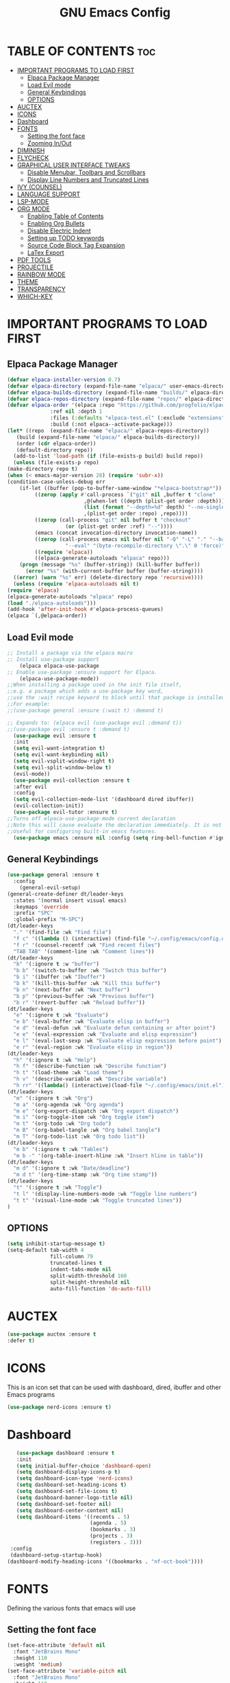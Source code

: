 #+TITLE: GNU Emacs Config
#+DESCRIPTION: Personal Emacs config.
#+STARTUP: showeverything
#+OPTIONS: toc:2
* TABLE OF CONTENTS :toc:
- [[#important-programs-to-load-first][IMPORTANT PROGRAMS TO LOAD FIRST]]
  - [[#elpaca-package-manager][Elpaca Package Manager]]
  - [[#load-evil-mode][Load Evil mode]]
  - [[#general-keybindings][General Keybindings]]
  - [[#options][OPTIONS]]
- [[#auctex][AUCTEX]]
- [[#icons][ICONS]]
- [[#dashboard][Dashboard]]
- [[#fonts][FONTS]]
  - [[#setting-the-font-face][Setting the font face]]
  - [[#zooming-inout][Zooming In/Out]]
- [[#diminish][DIMINISH]]
- [[#flycheck][FLYCHECK]]
- [[#graphical-user-interface-tweaks][GRAPHICAL USER INTERFACE TWEAKS]]
  - [[#disable-menubar-toolbars-and-scrollbars][Disable Menubar, Toolbars and Scrollbars]]
  - [[#display-line-numbers-and-truncated-lines][Display Line Numbers and Truncated Lines]]
- [[#ivy-counsel][IVY (COUNSEL)]]
- [[#language-support][LANGUAGE SUPPORT]]
- [[#lsp-mode][LSP-MODE]]
- [[#org-mode][ORG MODE]]
  - [[#enabling-table-of-contents][Enabling Table of Contents]]
  - [[#enabling-org-bullets][Enabling Org Bullets]]
  - [[#disable-electric-indent][Disable Electric Indent]]
  - [[#setting-up-todo-keywords][Setting up TODO keywords]]
  - [[#source-code-block-tag-expansion][Source Code Block Tag Expansion]]
  - [[#latex-export][LaTex Export]]
- [[#pdf-tools][PDF TOOLS]]
- [[#projectile][PROJECTILE]]
- [[#rainbow-mode][RAINBOW MODE]]
- [[#theme][THEME]]
- [[#transparency][TRANSPARENCY]]
- [[#which-key][WHICH-KEY]]

* IMPORTANT PROGRAMS TO LOAD FIRST
** Elpaca Package Manager
#+begin_src emacs-lisp
    (defvar elpaca-installer-version 0.7)
    (defvar elpaca-directory (expand-file-name "elpaca/" user-emacs-directory))
    (defvar elpaca-builds-directory (expand-file-name "builds/" elpaca-directory))
    (defvar elpaca-repos-directory (expand-file-name "repos/" elpaca-directory))
    (defvar elpaca-order '(elpaca :repo "https://github.com/progfolio/elpaca.git"
				  :ref nil :depth 1
				  :files (:defaults "elpaca-test.el" (:exclude "extensions"))
				  :build (:not elpaca--activate-package)))
    (let* ((repo  (expand-file-name "elpaca/" elpaca-repos-directory))
	   (build (expand-file-name "elpaca/" elpaca-builds-directory))
	   (order (cdr elpaca-order))
	   (default-directory repo))
      (add-to-list 'load-path (if (file-exists-p build) build repo))
      (unless (file-exists-p repo)
	(make-directory repo t)
	(when (< emacs-major-version 28) (require 'subr-x))
	(condition-case-unless-debug err
	    (if-let ((buffer (pop-to-buffer-same-window "*elpaca-bootstrap*"))
		     ((zerop (apply #'call-process `("git" nil ,buffer t "clone"
						     ,@(when-let ((depth (plist-get order :depth)))
							 (list (format "--depth=%d" depth) "--no-single-branch"))
						     ,(plist-get order :repo) ,repo))))
		     ((zerop (call-process "git" nil buffer t "checkout"
					   (or (plist-get order :ref) "--"))))
		     (emacs (concat invocation-directory invocation-name))
		     ((zerop (call-process emacs nil buffer nil "-Q" "-L" "." "--batch"
					   "--eval" "(byte-recompile-directory \".\" 0 'force)")))
		     ((require 'elpaca))
		     ((elpaca-generate-autoloads "elpaca" repo)))
		(progn (message "%s" (buffer-string)) (kill-buffer buffer))
	      (error "%s" (with-current-buffer buffer (buffer-string))))
	  ((error) (warn "%s" err) (delete-directory repo 'recursive))))
      (unless (require 'elpaca-autoloads nil t)
	(require 'elpaca)
	(elpaca-generate-autoloads "elpaca" repo)
	(load "./elpaca-autoloads")))
    (add-hook 'after-init-hook #'elpaca-process-queues)
    (elpaca `(,@elpaca-order))
#+end_src

** Load Evil mode
#+begin_src emacs-lisp
;; Install a package via the elpaca macro
;; Install use-package support
    (elpaca elpaca-use-package
;; Enable use-package :ensure support for Elpaca.
    (elpaca-use-package-mode))
;;When installing a package used in the init file itself,
;;e.g. a package which adds a use-package key word,
;;use the :wait recipe keyword to block until that package is installed/configured.
;;For example:
;;(use-package general :ensure (:wait t) :demand t)

;; Expands to: (elpaca evil (use-package evil :demand t))
;;(use-package evil :ensure t :demand t)
  (use-package evil :ensure t
  :init
  (setq evil-want-integration t)
  (setq evil-want-keybinding nil)
  (setq evil-vsplit-window-right t)
  (setq evil-split-window-below t)
  (evil-mode))
  (use-package evil-collection :ensure t
  :after evil
  :config
  (setq evil-collection-mode-list '(dashboard dired ibuffer))
  (evil-collection-init))
  (use-package evil-tutor :ensure t)
;;Turns off elpaca-use-package-mode current declaration
;;Note this will cause evaluate the declaration immediately. It is not deferred.
;;Useful for configuring built-in emacs features.
  (use-package emacs :ensure nil :config (setq ring-bell-function #'ignore))
#+end_src
** General Keybindings
#+begin_src emacs-lisp
(use-package general :ensure t
  :config
    (general-evil-setup)
(general-create-definer dt/leader-keys
  :states '(normal insert visual emacs)
  :keymaps 'override
  :prefix "SPC"
  :global-prefix "M-SPC")
(dt/leader-keys
  "." '(find-file :wk "Find file")
  "f c" '((lambda () (interactive) (find-file "~/.config/emacs/config.org")) :wk "Edit emacs config")
  "f r" '(counsel-recentf :wk "Find recent files")
  "TAB TAB" '(comment-line :wk "Comment lines"))
(dt/leader-keys
  "b" '(:ignore t :w "buffer")
  "b b" '(switch-to-buffer :wk "Switch this buffer")
  "b i" '(ibuffer :wk "Ibuffer")
  "b k" '(kill-this-buffer :wk "Kill this buffer")
  "b n" '(next-buffer :wk "Next buffer")
  "b p" '(previous-buffer :wk "Previous buffer")
  "b r" '(revert-buffer :wk "Reload buffer"))
(dt/leader-keys
  "e" '(:ignore t :wk "Evaluate")
  "e b" '(eval-buffer :wk "Evaluate elisp in buffer")
  "e d" '(eval-defun :wk "Evaluate defun containing or after point")
  "e e" '(eval-expression :wk "Evaluate and elisp expression")
  "e l" '(eval-last-sexp :wk "Evaluate elisp expression before point")
  "e r" '(eval-region :wk "Evaluate elisp in region"))
(dt/leader-keys
  "h" '(:ignore t :wk "Help")
  "h f" '(describe-function :wk "Describe function")
  "h t" '(load-theme :wk "Load theme")
  "h v" '(describe-variable :wk "Describe variable")
  "h rr" '((lambda() (interactive)(load-file "~/.config/emacs/init.el")) :wk "Reload emacs config"))
(dt/leader-keys
  "m" '(:ignore t :wk "Org")
  "m a" '(org-agenda :wk "Org agenda")
  "m e" '(org-export-dispatch :wk "Org export dispatch")
  "m i" '(org-toggle-item :wk "Org toggle item")
  "m t" '(org-todo :wk "Org todo")
  "m B" '(org-babel-tangle :wk "Org babel tangle")
  "m T" '(org-todo-list :wk "Org todo list"))
(dt/leader-keys
  "m b" '(:ignore t :wk "Tables")
  "m b -" '(org-table-insert-hline :wk "Insert hline in table"))
(dt/leader-keys
  "m d" '(:ignore t :wk "Date/deadline")
  "m d t" '(org-time-stamp :wk "Org time stamp"))
(dt/leader-keys
  "t" '(:ignore t :wk "Toggle")
  "t l" '(display-line-numbers-mode :wk "Toggle line numbers")
  "t t" '(visual-line-mode :wk "Toggle truncated lines"))
)
#+end_src
** OPTIONS
#+begin_src emacs-lisp
(setq inhibit-startup-message t)
(setq-default tab-width 4
              fill-column 79
              truncated-lines t
              indent-tabs-mode nil
              split-width-threshold 160
              split-height-threshold nil
              auto-fill-function 'do-auto-fill)
#+end_src
* AUCTEX
#+begin_src emacs-lisp
(use-package auctex :ensure t
:defer t)
#+end_src
* ICONS
This is an icon set that can be used with dashboard, dired, ibuffer and other Emacs programs
#+begin_src emacs-lisp
(use-package nerd-icons :ensure t)
#+end_src
* Dashboard
#+begin_src emacs-lisp
   (use-package dashboard :ensure t
   :init
   (setq initial-buffer-choice 'dashboard-open)
   (setq dashboard-display-icons-p t)
   (setq dashboard-icon-type 'nerd-icons)
   (setq dashboard-set-heading-icons t)
   (setq dashboard-set-file-icons t)
   (setq dashboard-banner-logo-title nil)
   (setq dashboard-set-footer nil)
   (setq dashboard-center-content nil)
   (setq dashboard-items '((recents . 5)
                           (agenda . 5)
                           (bookmarks . 3)
                           (projects . 3)
                           (registers . 3)))
 :config
 (dashboard-setup-startup-hook)
(dashboard-modify-heading-icons '((bookmarks . "nf-oct-book"))))
#+end_src
* FONTS
Defining the various fonts that emacs will use
** Setting the font face
#+begin_src emacs-lisp
  (set-face-attribute 'default nil
    :font "JetBrains Mono"
    :height 110
    :weight 'medium)
  (set-face-attribute 'variable-pitch nil
    :font "JetBrains Mono"
    :height 110
    :weight 'medium)
  (set-face-attribute 'fixed-pitch nil
    :font "JetBrains Mono"
    :height 110
    :weight 'medium)
  (set-face-attribute 'font-lock-comment-face nil
    :slant 'italic)
  (set-face-attribute 'font-lock-keyword-face nil
    :slant 'italic)
  (add-to-list 'default-frame-alist '(font . "JetBrains Mono-11"))
  (setq-default line-spacing 0.12)
#+end_src
** Zooming In/Out
#+begin_src emacs-lisp
  (global-set-key (kbd "C-=") 'text-scale-increase)
  (global-set-key (kbd "C--") 'text-scale-decrease)
  (global-set-key (kbd "<C-wheel-up>") 'text-scale-increase)
  (global-set-key (kbd "<C-wheel-down>") 'text-scale-decrease)
#+end_src
* DIMINISH
This package implements hiding or abbreviation of the modeline displays of minor-modes.
#+begin_src emacs-lisp
(use-package diminish :ensure t)
#+end_src
* FLYCHECK
To syntax-checker
#+begin_src emacs-lisp
(use-package flycheck
:ensure t 
:defer t
:diminish 
:init (global-flycheck-mode))
#+end_src
* GRAPHICAL USER INTERFACE TWEAKS
** Disable Menubar, Toolbars and Scrollbars
#+begin_src emacs-lisp
  (menu-bar-mode -1)
  (tool-bar-mode -1)
  (scroll-bar-mode -1)
#+end_src
** Display Line Numbers and Truncated Lines
#+begin_src emacs-lisp
  (global-display-line-numbers-mode 1)
  (global-visual-line-mode t)
#+end_src
* IVY (COUNSEL)
+ Ivy, a generic completion mechanism for Emacs.
+ Counsel, a collection of Ivy-enhanced versions of common Emacs commands.
+ Ivy-rich allows us to add descriptions alongside the commands in M-x.
#+begin_src emacs-lisp
  (use-package counsel :ensure t
    :after ivy
    :config (counsel-mode))
  (use-package ivy :ensure t
  :bind
    (("C-c C-r" . ivy-resume)
     ("C-x B" . ivy-switch-buffer-other-window))
  :custom
  (setq ivy-use-virtual-buffers t)
  (setq ivy-count-format "(%d/%d) ")
  (setq enable-recursive-minibuffers t)
  :config
  (ivy-mode))
  (use-package all-the-icons-ivy-rich 
  :ensure t
  :init (all-the-icons-ivy-rich-mode 1))
  (use-package ivy-rich
  :after ivy
  :ensure t
  :init (ivy-rich-mode 1)
  :custom
  (ivy-virtual-abbreviate 'full
   ivy-rich-switch-buffer-align-virtual-buffer t
   ivy-rich-path-style 'abbrev)
  :config
  (ivy-set-display-transformer 'ivy-switch-buffer
                               'ivy-rich-switch-buffer-transformer))
#+end_src
* LANGUAGE SUPPORT
#+begin_src emacs-lsp
(use-package haskell-mode :ensure t)
(use-package lua-mode :ensure t)
(use-package python-mode :ensure t)
(use-package latex-mode :ensure t)
#+end_src
* LSP-MODE
#+begin_src emacs-lsp
(use-package lsp-mode :ensure t
  :commands (lsp lsp-deferred)
  :init
  (setq lsp-keymap-prefix "C-c l")  ;; Or 'C-l', 's-l'
  :config
  (lsp-enable-which-key-integration t))
(use-package company :ensure t
  :after lsp-mode
  :hook (prog-mode . company-mode)
  :bind (:map company-active-map
         ("<tab>" . company-complete-selection))
        (:map lsp-mode-map
         ("<tab>" . company-indent-or-complete-common))
  :custom
  (company-minimum-prefix-length 1)
  (company-idle-delay 0.0))

(use-package company-box :ensure t
  :hook (company-mode . company-box-mode))
#+end_src
* ORG MODE
** Enabling Table of Contents
#+begin_src emacs-lisp
  (use-package toc-org :ensure t
    :commands toc-org-enable
    :init (add-hook 'org-mode-hook 'toc-org-enable))
#+end_src
** Enabling Org Bullets
#+begin_src emacs-lisp
  (add-hook 'org-mode-hook 'org-indent-mode)
  (use-package org-bullets :ensure t)
  (add-hook 'org-mode-hook (lambda () (org-bullets-mode 1)))
#+end_src
** Disable Electric Indent
#+begin_src emacs-lisp
  (electric-indent-mode -1)
  (setq org-edit-src-content-indentation 0)
#+end_src
** Setting up TODO keywords
#+begin_src emacs-lisp
(setq org-todo-keywords
  (quote ((sequence "TODO(t)" "NEXT(n)" "|" "DONE(d)")
          (sequence "WAITING(w@/!)" "HOLD(h@/!)" "|" "CANCELLED(c@/!)"))))
#+end_src
** Source Code Block Tag Expansion
Org-tempo allows for '<s' followed by TAB to expand to begin_src tag. Other expansions available include:
| Typing the below + TAB | Expands to...                            |
|------------------------+------------------------------------------|
| <a                     | '#+BEGIN_EXPORT ascii' ... '#+END_EXPORT |
#+begin_src emacs-lisp
  (require 'org-tempo)
#+end_src
** LaTex Export
#+begin_src emacs-lisp
;; Convert font-lock faces to other formats
(use-package engrave-faces :ensure t
  :defer t)

;; LaTeX Back-End for Org Export Engine
(use-package ox-latex
  :ensure nil
  :after org
  :config
  (setq org-export-allow-bind-keywords t
        org-latex-src-block-backend 'engraved
        org-latex-pdf-process
        '("latexmk -pdflatex='xelatex -shell-escape -interaction nonstopmode' -pdf -f %f"))

  (add-to-list 'org-file-apps '("\\.pdf\\'" . emacs))

  (add-to-list 'org-latex-classes
               '("ifimaster"
                 "\\documentclass{ifimaster}
[DEFAULT-PACKAGES]
[PACKAGES]
[EXTRA]
\\usepackage{babel,csquotes,ifimasterforside,url,varioref}"
                 ("\\chapter{%s}" . "\\chapter*{%s}")
                 ("\\section{%s}" . "\\section*{%s}")
                 ("\\subsection{%s}" . "\\subsection*{%s}")
                 ("\\subsubsection{%s}" . "\\subsubsection*{%s}")
                 ("\\paragraph{%s}" . "\\paragraph*{%s}")
                 ("\\subparagraph{%s}" . "\\subparagraph*{%s}")))

  (add-to-list 'org-latex-classes
               '("easychair" "\\documentclass{easychair}"
                 ("\\section{%s}" . "\\section*{%s}")
                 ("\\subsection{%s}" . "\\subsection*{%s}")
                 ("\\subsubsection{%s}" . "\\subsubsection*{%s}")
                 ("\\paragraph{%s}" . "\\paragraph*{%s}")
                 ("\\subparagraph{%s}" . "\\subparagraph*{%s}"))))


(use-package org-noter :ensure t
  :config
  (require 'org-noter-pdftools))

(use-package org-pdftools :ensure t
  :hook (org-mode . org-pdftools-setup-link))

(use-package org-noter-pdftools :ensure t
  :after org-noter
  :config
  (defun org-noter-pdftools-insert-precise-note (&optional toggle-no-questions)
    (interactive "P")
    (org-noter--with-valid-session
     (let ((org-noter-insert-note-no-questions (if toggle-no-questions
                                                   (not org-noter-insert-note-no-questions)
                                                 org-noter-insert-note-no-questions))
           (org-pdftools-use-isearch-link t)
           (org-pdftools-use-freepointer-annot t))
       (org-noter-insert-note (org-noter--get-precise-info)))))

   (defun org-noter-set-start-location (&optional arg)
    (interactive "P")
    (org-noter--with-valid-session
     (let ((inhibit-read-only t)
           (ast (org-noter--parse-root))
           (location (org-noter--doc-approx-location (when (called-interactively-p 'any) 'interactive))))
       (with-current-buffer (org-noter--session-notes-buffer session)
         (org-with-wide-buffer
          (goto-char (org-element-property :begin ast))
          (if arg
              (org-entry-delete nil org-noter-property-note-location)
            (org-entry-put nil org-noter-property-note-location
                           (org-noter--pretty-print-location location))))))))
  (with-eval-after-load 'pdf-annot
    (add-hook 'pdf-annot-activate-handler-functions #'org-noter-pdftools-jump-to-note)))

#+end_src
* PDF TOOLS
#+begin_src emacs-lisp
(use-package pdf-tools :ensure t
   :defer t
   :config
       (pdf-tools-install)
       (setq TeX-view-program-selection '((output-pdf "PDF Tools"))
       TeX-view-program-list '(("PDF Tools" TeX-pdf-tools-sync-view))
       TeX-source-correlate-start-server t)
       (add-hook 'TeX-after-compilation-finished-functions #'TeX-revert-document-buffer)
       (setq-default pdf-view-display-size 'fit-page)
   :bind (:map pdf-view-mode-map
         ("\\" . hydra-pdftools/body)
         ("<s-spc>" .  pdf-view-scroll-down-or-next-page)
         ("g"  . pdf-view-first-page)
         ("G"  . pdf-view-last-page)
         ("l"  . image-forward-hscroll)
         ("h"  . image-backward-hscroll)
         ("j"  . pdf-view-next-page)
         ("k"  . pdf-view-previous-page)
         ("e"  . pdf-view-goto-page)
         ("u"  . pdf-view-revert-buffer)
         ("al" . pdf-annot-list-annotations)
         ("ad" . pdf-annot-delete)
         ("aa" . pdf-annot-attachment-dired)
         ("am" . pdf-annot-add-markup-annotation)
         ("at" . pdf-annot-add-text-annotation)
         ("y"  . pdf-view-kill-ring-save)
         ("i"  . pdf-misc-display-metadata)
         ("s"  . pdf-occur)
         ("b"  . pdf-view-set-slice-from-bounding-box)
         ("r"  . pdf-view-reset-slice)))
(defun my-turn-off-line-numbers ()
(display-line-numbers-mode -1))
(add-hook 'pdf-view-mode-hook #'my-turn-off-line-numbers)
#+end_src
* PROJECTILE
#+begin_src emacs-lisp
(use-package projectile :ensure t
:config
(projectile-mode 1))
#+end_src
* RAINBOW MODE
#+begin_src emacs-lisp
(use-package rainbow-mode :ensure t
  :hook org-mode prog-mode)
#+end_src
* THEME
#+begin_src emacs-lisp
(use-package doom-themes :ensure t
:config
(setq doom-themes-enable-bold t
      doom-themes-enable-italic t)
(load-theme 'doom-dark+ t))
#+end_src
* TRANSPARENCY
#+begin_src emacs-lisp
(set-frame-parameter nil 'alpha-background 90)
(add-to-list 'default-frame-alist '(alpha-background . 90))
#+end_src
* WHICH-KEY
#+begin_src emacs-lisp
  (use-package which-key :ensure t
  :init
    (which-key-mode 1)
  :config
    (setq which-key-side-window-location 'bottom
	  which-key-sort-order #'which-key-key-order-alpha
	  which-key-sort-uppercasep-first nil
	  which-key-add-column-padding 1
	  which-key-max-display-columns nil
	  which-key-min-display-lines 6
	  which-key-side-window-slot -10
	  which-key-side-window-max-height 0.25
	  which-key-idle-delay 0.8
	  which-key-max-description-length 25
	  which-key-allow-imprecise-window-fit t
        which-key-separator " » "))
#+end_src
